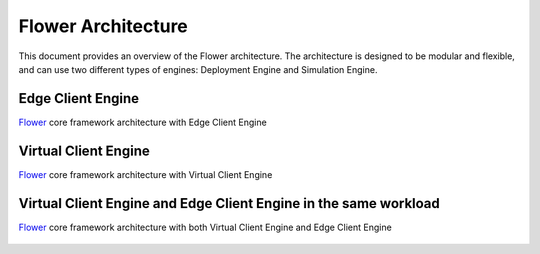 Flower Architecture
===================

This document provides an overview of the Flower architecture. The architecture is designed to be modular and flexible, and can use two different types of engines: Deployment Engine and Simulation Engine.

Edge Client Engine
------------------

`Flower <https://flower.ai>`_ core framework architecture with Edge Client Engine

.. figure:: _static/flower-architecture-ECE.png
     :width: 80 %

Virtual Client Engine
---------------------

`Flower <https://flower.ai>`_ core framework architecture with Virtual Client Engine

.. figure:: _static/flower-architecture-VCE.png
     :width: 80 %

Virtual Client Engine and Edge Client Engine in the same workload
-----------------------------------------------------------------

`Flower <https://flower.ai>`_ core framework architecture with both Virtual Client Engine and Edge Client Engine

.. figure:: _static/flower-architecture.drawio.png
     :width: 80 %
